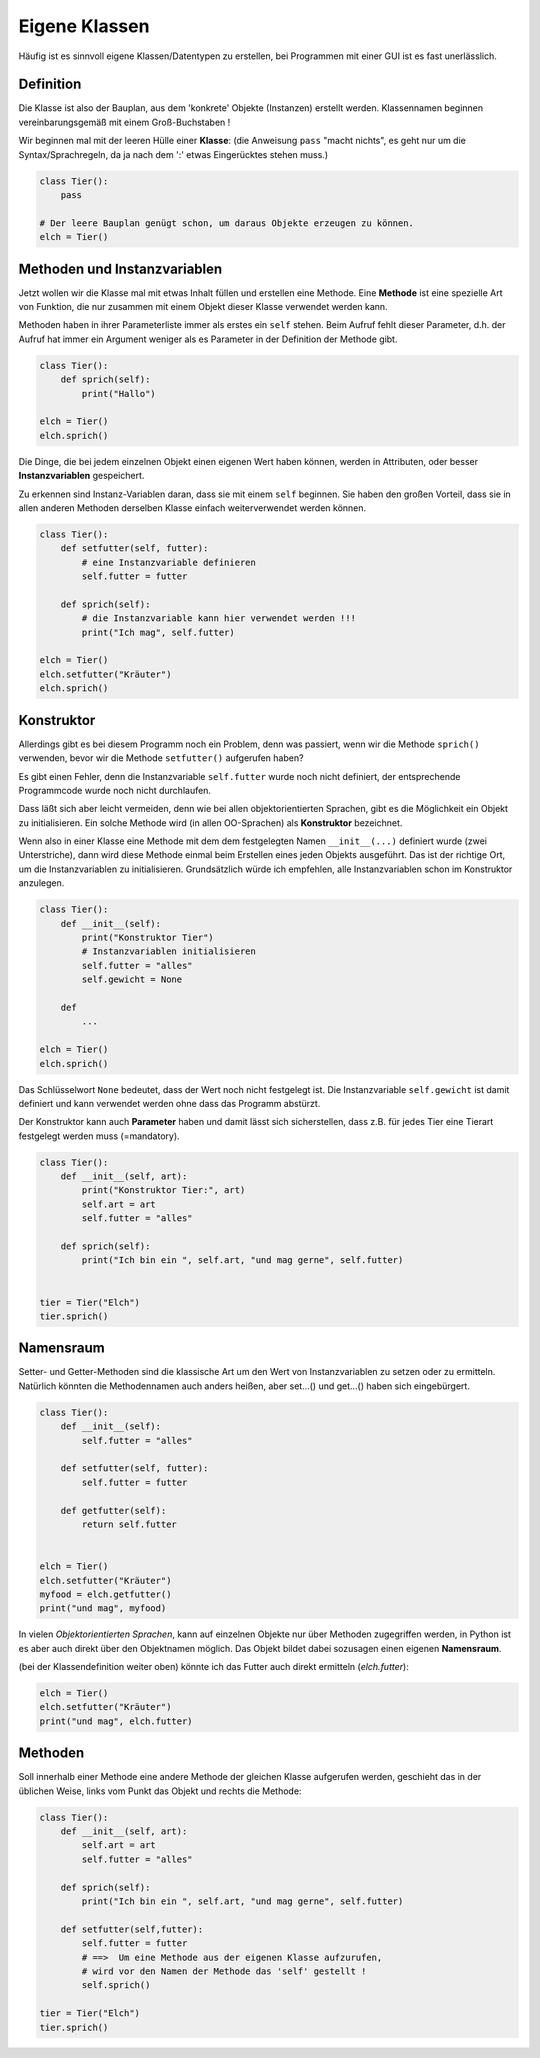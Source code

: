 
.. index:: Namen, Objekte, mutable, veränderlich, unveränderlich, globale Variable, Garbage Collection, Lebensdauer

.. _oop-class:

##############
Eigene Klassen
##############

.. apr21: Vorlage war j.tierXX

Häufig ist es sinnvoll eigene Klassen/Datentypen zu erstellen,
bei Programmen mit einer GUI ist es fast unerlässlich.

Definition
==========

Die Klasse ist also der Bauplan, aus dem 'konkrete' Objekte (Instanzen)
erstellt werden. Klassennamen beginnen vereinbarungsgemäß
mit einem Groß-Buchstaben !

Wir beginnen mal mit der leeren Hülle einer **Klasse**:
(die Anweisung ``pass`` "macht nichts", es geht nur um die Syntax/Sprachregeln,
da ja nach dem ':' etwas Eingerücktes stehen muss.)

.. code:: python

    class Tier():
        pass

    # Der leere Bauplan genügt schon, um daraus Objekte erzeugen zu können.
    elch = Tier()

Methoden und Instanzvariablen
=============================

Jetzt wollen wir die Klasse mal mit etwas Inhalt füllen und erstellen eine Methode.
Eine **Methode** ist eine spezielle Art von Funktion,
die nur zusammen mit einem Objekt dieser Klasse verwendet werden kann.

Methoden haben in ihrer Parameterliste immer als erstes ein ``self`` stehen.
Beim Aufruf fehlt dieser Parameter, d.h. der Aufruf hat immer ein Argument
weniger als es Parameter in der Definition der Methode gibt.

.. code:: python

    class Tier():
        def sprich(self):
            print("Hallo")

    elch = Tier()
    elch.sprich()


Die Dinge, die bei jedem einzelnen Objekt einen eigenen Wert haben können,
werden in Attributen, oder besser **Instanzvariablen** gespeichert.

Zu erkennen sind Instanz-Variablen daran, dass sie mit einem ``self`` beginnen.
Sie haben den großen Vorteil, dass sie in allen anderen Methoden derselben Klasse
einfach weiterverwendet werden können.

.. code:: python

    class Tier():
        def setfutter(self, futter):
            # eine Instanzvariable definieren
            self.futter = futter

        def sprich(self):
            # die Instanzvariable kann hier verwendet werden !!!
            print("Ich mag", self.futter)

    elch = Tier()
    elch.setfutter("Kräuter")
    elch.sprich()

Konstruktor
===========

Allerdings gibt es bei diesem Programm noch ein Problem, denn
was passiert, wenn wir die Methode ``sprich()`` verwenden, bevor wir 
die Methode ``setfutter()`` aufgerufen haben?

Es gibt einen Fehler, denn die Instanzvariable ``self.futter`` wurde noch nicht definiert, der entsprechende Programmcode wurde 
noch nicht durchlaufen.

Dass läßt sich aber leicht vermeiden, denn wie bei allen objektorientierten Sprachen,
gibt es die Möglichkeit ein Objekt zu initialisieren.
Ein solche Methode wird (in allen OO-Sprachen) als **Konstruktor** bezeichnet.

Wenn also in einer Klasse eine Methode mit dem dem festgelegten Namen ``__init__(...)`` 
definiert wurde (zwei Unterstriche), dann wird diese Methode einmal
beim Erstellen eines jeden Objekts ausgeführt.
Das ist der richtige Ort, um die Instanzvariablen zu initialisieren.
Grundsätzlich würde ich empfehlen, 
alle Instanzvariablen schon im Konstruktor anzulegen.

.. code:: python

    class Tier():
        def __init__(self):
            print("Konstruktor Tier")
            # Instanzvariablen initialisieren
            self.futter = "alles"
            self.gewicht = None

        def
            ...

    elch = Tier()
    elch.sprich()


Das Schlüsselwort ``None``  bedeutet, dass der Wert noch nicht festgelegt ist.
Die Instanzvariable ``self.gewicht`` ist damit definiert und kann verwendet werden
ohne dass das Programm abstürzt.

Der Konstruktor kann auch **Parameter** haben und damit lässt sich sicherstellen,
dass z.B. für jedes Tier eine Tierart festgelegt werden muss (=mandatory).

.. code:: python

    class Tier():
        def __init__(self, art):
            print("Konstruktor Tier:", art)
            self.art = art
            self.futter = "alles"

        def sprich(self):
            print("Ich bin ein ", self.art, "und mag gerne", self.futter)


    tier = Tier("Elch")
    tier.sprich()


Namensraum
==========

Setter- und Getter-Methoden sind die klassische Art um 
den Wert von Instanzvariablen zu setzen oder zu ermitteln.
Natürlich könnten die Methodennamen auch anders heißen,
aber set...() und get...() haben sich eingebürgert.


.. code:: python

    class Tier():
        def __init__(self):
            self.futter = "alles"

        def setfutter(self, futter):
            self.futter = futter

        def getfutter(self):
            return self.futter


    elch = Tier()
    elch.setfutter("Kräuter")
    myfood = elch.getfutter()
    print("und mag", myfood)


In vielen `Objektorientierten Sprachen`, kann auf einzelnen Objekte
nur über Methoden zugegriffen werden, in Python ist es aber auch
direkt über den Objektnamen möglich.
Das Objekt bildet dabei sozusagen einen eigenen **Namensraum**.

(bei der Klassendefinition weiter oben) könnte ich das Futter 
auch direkt ermitteln (`elch.futter`):

.. code:: python

    elch = Tier()
    elch.setfutter("Kräuter")
    print("und mag", elch.futter)


Methoden
========

Soll innerhalb einer Methode eine andere Methode der gleichen Klasse aufgerufen werden,
geschieht das in der üblichen Weise, links vom Punkt das Objekt und rechts die Methode:

.. code:: python

    class Tier():
        def __init__(self, art):
            self.art = art
            self.futter = "alles"

        def sprich(self):
            print("Ich bin ein ", self.art, "und mag gerne", self.futter)

        def setfutter(self,futter):
            self.futter = futter
            # ==>  Um eine Methode aus der eigenen Klasse aufzurufen,
            # wird vor den Namen der Methode das 'self' gestellt !
            self.sprich()

    tier = Tier("Elch")
    tier.sprich()

